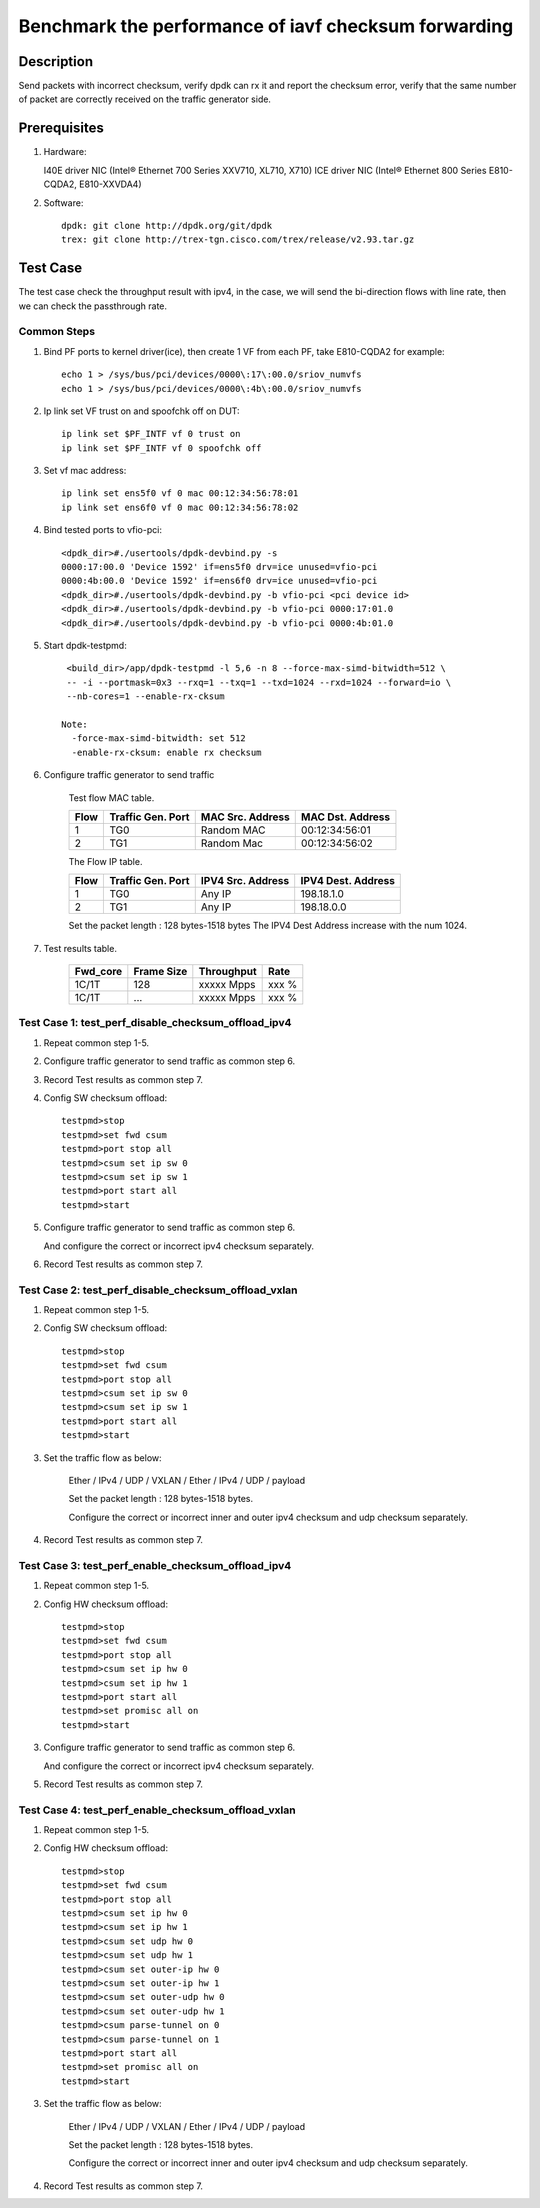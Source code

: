 .. SPDX-License-Identifier: BSD-3-Clause
   Copyright(c) 2023 Intel Corporation

=====================================================
Benchmark the performance of iavf checksum forwarding
=====================================================

Description
===========

Send packets with incorrect checksum,
verify dpdk can rx it and report the checksum error,
verify that the same number of packet are correctly received on the traffic
generator side.

Prerequisites
=============

1. Hardware:

   I40E driver NIC (Intel® Ethernet 700 Series XXV710, XL710, X710)
   ICE driver NIC (Intel® Ethernet 800 Series E810-CQDA2, E810-XXVDA4)

2. Software::

    dpdk: git clone http://dpdk.org/git/dpdk
    trex: git clone http://trex-tgn.cisco.com/trex/release/v2.93.tar.gz


Test Case
=========
The test case check the throughput result with ipv4, in the case,
we will send the bi-direction flows with line rate, then we can check the
passthrough rate.

Common Steps
------------
1. Bind PF ports to kernel driver(ice), then create 1 VF from each PF,
   take E810-CQDA2 for example::

    echo 1 > /sys/bus/pci/devices/0000\:17\:00.0/sriov_numvfs
    echo 1 > /sys/bus/pci/devices/0000\:4b\:00.0/sriov_numvfs

2. Ip link set VF trust on and spoofchk off on DUT::

    ip link set $PF_INTF vf 0 trust on
    ip link set $PF_INTF vf 0 spoofchk off

3. Set vf mac address::

    ip link set ens5f0 vf 0 mac 00:12:34:56:78:01
    ip link set ens6f0 vf 0 mac 00:12:34:56:78:02

4. Bind tested ports to vfio-pci::

    <dpdk_dir>#./usertools/dpdk-devbind.py -s
    0000:17:00.0 'Device 1592' if=ens5f0 drv=ice unused=vfio-pci
    0000:4b:00.0 'Device 1592' if=ens6f0 drv=ice unused=vfio-pci
    <dpdk_dir>#./usertools/dpdk-devbind.py -b vfio-pci <pci device id>
    <dpdk_dir>#./usertools/dpdk-devbind.py -b vfio-pci 0000:17:01.0
    <dpdk_dir>#./usertools/dpdk-devbind.py -b vfio-pci 0000:4b:01.0

5. Start dpdk-testpmd::

     <build_dir>/app/dpdk-testpmd -l 5,6 -n 8 --force-max-simd-bitwidth=512 \
     -- -i --portmask=0x3 --rxq=1 --txq=1 --txd=1024 --rxd=1024 --forward=io \
     --nb-cores=1 --enable-rx-cksum

    Note:
      -force-max-simd-bitwidth: set 512
      -enable-rx-cksum: enable rx checksum

6. Configure traffic generator to send traffic

    Test flow MAC table.

    +------+---------+------------+----------------+
    | Flow | Traffic | MAC        | MAC            |
    |      | Gen.    | Src.       | Dst.           |
    |      | Port    | Address    | Address        |
    +======+=========+============+================+
    |   1  |   TG0   | Random MAC | 00:12:34:56:01 |
    +------+---------+------------+----------------+
    |   2  |   TG1   | Random Mac | 00:12:34:56:02 |
    +------+---------+------------+----------------+

    The Flow IP table.

    +------+---------+------------+------------+
    | Flow | Traffic | IPV4       | IPV4       |
    |      | Gen.    | Src.       | Dest.      |
    |      | Port    | Address    | Address    |
    +======+=========+============+============+
    |   1  |   TG0   | Any IP     | 198.18.1.0 |
    +------+---------+------------+------------+
    |   2  |   TG1   | Any IP     | 198.18.0.0 |
    +------+---------+------------+------------+

    Set the packet length : 128 bytes-1518 bytes
    The IPV4 Dest Address increase with the num 1024.

7. Test results table.

    +-----------+------------+-------------+---------+
    |  Fwd_core | Frame Size |  Throughput |   Rate  |
    +===========+============+=============+=========+
    |  1C/1T    |    128     |  xxxxx Mpps |   xxx % |
    +-----------+------------+-------------+---------+
    |  1C/1T    |   ...      |  xxxxx Mpps |   xxx % |
    +-----------+------------+-------------+---------+

Test Case 1: test_perf_disable_checksum_offload_ipv4
----------------------------------------------------

1. Repeat common step 1-5.

2. Configure traffic generator to send traffic as common step 6.

3. Record Test results as common step 7.

4. Config SW checksum offload::

    testpmd>stop
    testpmd>set fwd csum
    testpmd>port stop all
    testpmd>csum set ip sw 0
    testpmd>csum set ip sw 1
    testpmd>port start all
    testpmd>start

5. Configure traffic generator to send traffic as common step 6.

   And configure the correct or incorrect ipv4 checksum separately.

6. Record Test results as common step 7.

Test Case 2: test_perf_disable_checksum_offload_vxlan
-----------------------------------------------------

1. Repeat common step 1-5.

2. Config SW checksum offload::

    testpmd>stop
    testpmd>set fwd csum
    testpmd>port stop all
    testpmd>csum set ip sw 0
    testpmd>csum set ip sw 1
    testpmd>port start all
    testpmd>start

3. Set the traffic flow as below:

    Ether / IPv4 / UDP / VXLAN / Ether / IPv4 / UDP / payload

    Set the packet length : 128 bytes-1518 bytes.

    Configure the correct or incorrect inner and outer ipv4 checksum and udp checksum separately.

4. Record Test results as common step 7.

Test Case 3: test_perf_enable_checksum_offload_ipv4
---------------------------------------------------

1. Repeat common step 1-5.

2. Config HW checksum offload::

    testpmd>stop
    testpmd>set fwd csum
    testpmd>port stop all
    testpmd>csum set ip hw 0
    testpmd>csum set ip hw 1
    testpmd>port start all
    testpmd>set promisc all on
    testpmd>start

3. Configure traffic generator to send traffic as common step 6.

   And configure the correct or incorrect ipv4 checksum separately.

5. Record Test results as common step 7.

Test Case 4: test_perf_enable_checksum_offload_vxlan
----------------------------------------------------

1. Repeat common step 1-5.

2. Config HW checksum offload::

    testpmd>stop
    testpmd>set fwd csum
    testpmd>port stop all
    testpmd>csum set ip hw 0
    testpmd>csum set ip hw 1
    testpmd>csum set udp hw 0
    testpmd>csum set udp hw 1
    testpmd>csum set outer-ip hw 0
    testpmd>csum set outer-ip hw 1
    testpmd>csum set outer-udp hw 0
    testpmd>csum set outer-udp hw 1
    testpmd>csum parse-tunnel on 0
    testpmd>csum parse-tunnel on 1
    testpmd>port start all
    testpmd>set promisc all on
    testpmd>start

3. Set the traffic flow as below:

    Ether / IPv4 / UDP / VXLAN / Ether / IPv4 / UDP / payload

    Set the packet length : 128 bytes-1518 bytes.

    Configure the correct or incorrect inner and outer ipv4 checksum and udp checksum separately.

4. Record Test results as common step 7.
